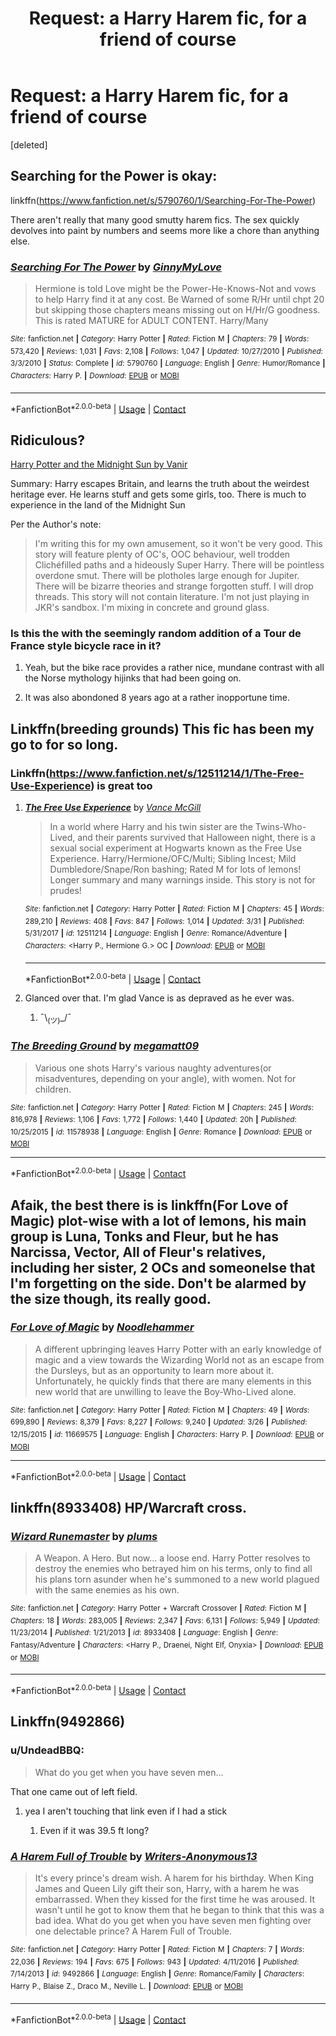 #+TITLE: Request: a Harry Harem fic, for a friend of course

* Request: a Harry Harem fic, for a friend of course
:PROPERTIES:
:Score: 9
:DateUnix: 1524062901.0
:DateShort: 2018-Apr-18
:FlairText: Request
:END:
[deleted]


** Searching for the Power is okay:

linkffn([[https://www.fanfiction.net/s/5790760/1/Searching-For-The-Power]])

There aren't really that many good smutty harem fics. The sex quickly devolves into paint by numbers and seems more like a chore than anything else.
:PROPERTIES:
:Author: Deathcrow
:Score: 10
:DateUnix: 1524063803.0
:DateShort: 2018-Apr-18
:END:

*** [[https://www.fanfiction.net/s/5790760/1/][*/Searching For The Power/*]] by [[https://www.fanfiction.net/u/1593459/GinnyMyLove][/GinnyMyLove/]]

#+begin_quote
  Hermione is told Love might be the Power-He-Knows-Not and vows to help Harry find it at any cost. Be Warned of some R/Hr until chpt 20 but skipping those chapters means missing out on H/Hr/G goodness. This is rated MATURE for ADULT CONTENT. Harry/Many
#+end_quote

^{/Site/:} ^{fanfiction.net} ^{*|*} ^{/Category/:} ^{Harry} ^{Potter} ^{*|*} ^{/Rated/:} ^{Fiction} ^{M} ^{*|*} ^{/Chapters/:} ^{79} ^{*|*} ^{/Words/:} ^{573,420} ^{*|*} ^{/Reviews/:} ^{1,031} ^{*|*} ^{/Favs/:} ^{2,108} ^{*|*} ^{/Follows/:} ^{1,047} ^{*|*} ^{/Updated/:} ^{10/27/2010} ^{*|*} ^{/Published/:} ^{3/3/2010} ^{*|*} ^{/Status/:} ^{Complete} ^{*|*} ^{/id/:} ^{5790760} ^{*|*} ^{/Language/:} ^{English} ^{*|*} ^{/Genre/:} ^{Humor/Romance} ^{*|*} ^{/Characters/:} ^{Harry} ^{P.} ^{*|*} ^{/Download/:} ^{[[http://www.ff2ebook.com/old/ffn-bot/index.php?id=5790760&source=ff&filetype=epub][EPUB]]} ^{or} ^{[[http://www.ff2ebook.com/old/ffn-bot/index.php?id=5790760&source=ff&filetype=mobi][MOBI]]}

--------------

*FanfictionBot*^{2.0.0-beta} | [[https://github.com/tusing/reddit-ffn-bot/wiki/Usage][Usage]] | [[https://www.reddit.com/message/compose?to=tusing][Contact]]
:PROPERTIES:
:Author: FanfictionBot
:Score: 1
:DateUnix: 1524063809.0
:DateShort: 2018-Apr-18
:END:


** Ridiculous?

[[https://ficwad.com/story/76962][Harry Potter and the Midnight Sun by Vanir]]

Summary: Harry escapes Britain, and learns the truth about the weirdest heritage ever. He learns stuff and gets some girls, too. There is much to experience in the land of the Midnight Sun

Per the Author's note:

#+begin_quote
  I'm writing this for my own amusement, so it won't be very good. This story will feature plenty of OC's, OOC behaviour, well trodden Clichéfilled paths and a hideously Super Harry. There will be pointless overdone smut. There will be plotholes large enough for Jupiter. There will be bizarre theories and strange forgotten stuff. I will drop threads. This story will not contain literature. I'm not just playing in JKR's sandbox. I'm mixing in concrete and ground glass.
#+end_quote
:PROPERTIES:
:Author: wordhammer
:Score: 5
:DateUnix: 1524065899.0
:DateShort: 2018-Apr-18
:END:

*** Is this the with the seemingly random addition of a Tour de France style bicycle race in it?
:PROPERTIES:
:Author: Faeriniel
:Score: 4
:DateUnix: 1524069583.0
:DateShort: 2018-Apr-18
:END:

**** Yeah, but the bike race provides a rather nice, mundane contrast with all the Norse mythology hijinks that had been going on.
:PROPERTIES:
:Author: wordhammer
:Score: 3
:DateUnix: 1524070540.0
:DateShort: 2018-Apr-18
:END:


**** It was also abondoned 8 years ago at a rather inopportune time.
:PROPERTIES:
:Author: Socio_Pathic
:Score: 2
:DateUnix: 1524076668.0
:DateShort: 2018-Apr-18
:END:


** Linkffn(breeding grounds) This fic has been my go to for so long.
:PROPERTIES:
:Author: baanish
:Score: 3
:DateUnix: 1524070660.0
:DateShort: 2018-Apr-18
:END:

*** Linkffn([[https://www.fanfiction.net/s/12511214/1/The-Free-Use-Experience]]) is great too
:PROPERTIES:
:Author: baanish
:Score: 3
:DateUnix: 1524071217.0
:DateShort: 2018-Apr-18
:END:

**** [[https://www.fanfiction.net/s/12511214/1/][*/The Free Use Experience/*]] by [[https://www.fanfiction.net/u/670787/Vance-McGill][/Vance McGill/]]

#+begin_quote
  In a world where Harry and his twin sister are the Twins-Who-Lived, and their parents survived that Halloween night, there is a sexual social experiment at Hogwarts known as the Free Use Experience. Harry/Hermione/OFC/Multi; Sibling Incest; Mild Dumbledore/Snape/Ron bashing; Rated M for lots of lemons! Longer summary and many warnings inside. This story is not for prudes!
#+end_quote

^{/Site/:} ^{fanfiction.net} ^{*|*} ^{/Category/:} ^{Harry} ^{Potter} ^{*|*} ^{/Rated/:} ^{Fiction} ^{M} ^{*|*} ^{/Chapters/:} ^{45} ^{*|*} ^{/Words/:} ^{289,210} ^{*|*} ^{/Reviews/:} ^{408} ^{*|*} ^{/Favs/:} ^{847} ^{*|*} ^{/Follows/:} ^{1,014} ^{*|*} ^{/Updated/:} ^{3/31} ^{*|*} ^{/Published/:} ^{5/31/2017} ^{*|*} ^{/id/:} ^{12511214} ^{*|*} ^{/Language/:} ^{English} ^{*|*} ^{/Genre/:} ^{Romance/Adventure} ^{*|*} ^{/Characters/:} ^{<Harry} ^{P.,} ^{Hermione} ^{G.>} ^{OC} ^{*|*} ^{/Download/:} ^{[[http://www.ff2ebook.com/old/ffn-bot/index.php?id=12511214&source=ff&filetype=epub][EPUB]]} ^{or} ^{[[http://www.ff2ebook.com/old/ffn-bot/index.php?id=12511214&source=ff&filetype=mobi][MOBI]]}

--------------

*FanfictionBot*^{2.0.0-beta} | [[https://github.com/tusing/reddit-ffn-bot/wiki/Usage][Usage]] | [[https://www.reddit.com/message/compose?to=tusing][Contact]]
:PROPERTIES:
:Author: FanfictionBot
:Score: 2
:DateUnix: 1524071234.0
:DateShort: 2018-Apr-18
:END:


**** Glanced over that. I'm glad Vance is as depraved as he ever was.
:PROPERTIES:
:Author: UndeadBBQ
:Score: 1
:DateUnix: 1524140212.0
:DateShort: 2018-Apr-19
:END:

***** ¯\_(ツ)_/¯
:PROPERTIES:
:Author: baanish
:Score: 1
:DateUnix: 1524158524.0
:DateShort: 2018-Apr-19
:END:


*** [[https://www.fanfiction.net/s/11578938/1/][*/The Breeding Ground/*]] by [[https://www.fanfiction.net/u/424665/megamatt09][/megamatt09/]]

#+begin_quote
  Various one shots Harry's various naughty adventures(or misadventures, depending on your angle), with women. Not for children.
#+end_quote

^{/Site/:} ^{fanfiction.net} ^{*|*} ^{/Category/:} ^{Harry} ^{Potter} ^{*|*} ^{/Rated/:} ^{Fiction} ^{M} ^{*|*} ^{/Chapters/:} ^{245} ^{*|*} ^{/Words/:} ^{816,978} ^{*|*} ^{/Reviews/:} ^{1,106} ^{*|*} ^{/Favs/:} ^{1,772} ^{*|*} ^{/Follows/:} ^{1,440} ^{*|*} ^{/Updated/:} ^{20h} ^{*|*} ^{/Published/:} ^{10/25/2015} ^{*|*} ^{/id/:} ^{11578938} ^{*|*} ^{/Language/:} ^{English} ^{*|*} ^{/Genre/:} ^{Romance} ^{*|*} ^{/Download/:} ^{[[http://www.ff2ebook.com/old/ffn-bot/index.php?id=11578938&source=ff&filetype=epub][EPUB]]} ^{or} ^{[[http://www.ff2ebook.com/old/ffn-bot/index.php?id=11578938&source=ff&filetype=mobi][MOBI]]}

--------------

*FanfictionBot*^{2.0.0-beta} | [[https://github.com/tusing/reddit-ffn-bot/wiki/Usage][Usage]] | [[https://www.reddit.com/message/compose?to=tusing][Contact]]
:PROPERTIES:
:Author: FanfictionBot
:Score: 1
:DateUnix: 1524070679.0
:DateShort: 2018-Apr-18
:END:


** Afaik, the best there is is linkffn(For Love of Magic) plot-wise with a lot of lemons, his main group is Luna, Tonks and Fleur, but he has Narcissa, Vector, All of Fleur's relatives, including her sister, 2 OCs and someonelse that I'm forgetting on the side. Don't be alarmed by the size though, its really good.
:PROPERTIES:
:Author: nauze18
:Score: 7
:DateUnix: 1524072074.0
:DateShort: 2018-Apr-18
:END:

*** [[https://www.fanfiction.net/s/11669575/1/][*/For Love of Magic/*]] by [[https://www.fanfiction.net/u/5241558/Noodlehammer][/Noodlehammer/]]

#+begin_quote
  A different upbringing leaves Harry Potter with an early knowledge of magic and a view towards the Wizarding World not as an escape from the Dursleys, but as an opportunity to learn more about it. Unfortunately, he quickly finds that there are many elements in this new world that are unwilling to leave the Boy-Who-Lived alone.
#+end_quote

^{/Site/:} ^{fanfiction.net} ^{*|*} ^{/Category/:} ^{Harry} ^{Potter} ^{*|*} ^{/Rated/:} ^{Fiction} ^{M} ^{*|*} ^{/Chapters/:} ^{49} ^{*|*} ^{/Words/:} ^{699,890} ^{*|*} ^{/Reviews/:} ^{8,379} ^{*|*} ^{/Favs/:} ^{8,227} ^{*|*} ^{/Follows/:} ^{9,240} ^{*|*} ^{/Updated/:} ^{3/26} ^{*|*} ^{/Published/:} ^{12/15/2015} ^{*|*} ^{/id/:} ^{11669575} ^{*|*} ^{/Language/:} ^{English} ^{*|*} ^{/Characters/:} ^{Harry} ^{P.} ^{*|*} ^{/Download/:} ^{[[http://www.ff2ebook.com/old/ffn-bot/index.php?id=11669575&source=ff&filetype=epub][EPUB]]} ^{or} ^{[[http://www.ff2ebook.com/old/ffn-bot/index.php?id=11669575&source=ff&filetype=mobi][MOBI]]}

--------------

*FanfictionBot*^{2.0.0-beta} | [[https://github.com/tusing/reddit-ffn-bot/wiki/Usage][Usage]] | [[https://www.reddit.com/message/compose?to=tusing][Contact]]
:PROPERTIES:
:Author: FanfictionBot
:Score: 2
:DateUnix: 1524072086.0
:DateShort: 2018-Apr-18
:END:


** linkffn(8933408) HP/Warcraft cross.
:PROPERTIES:
:Author: Incubix
:Score: 1
:DateUnix: 1524107453.0
:DateShort: 2018-Apr-19
:END:

*** [[https://www.fanfiction.net/s/8933408/1/][*/Wizard Runemaster/*]] by [[https://www.fanfiction.net/u/3136818/plums][/plums/]]

#+begin_quote
  A Weapon. A Hero. But now... a loose end. Harry Potter resolves to destroy the enemies who betrayed him on his terms, only to find all his plans torn asunder when he's summoned to a new world plagued with the same enemies as his own.
#+end_quote

^{/Site/:} ^{fanfiction.net} ^{*|*} ^{/Category/:} ^{Harry} ^{Potter} ^{+} ^{Warcraft} ^{Crossover} ^{*|*} ^{/Rated/:} ^{Fiction} ^{M} ^{*|*} ^{/Chapters/:} ^{18} ^{*|*} ^{/Words/:} ^{283,005} ^{*|*} ^{/Reviews/:} ^{2,347} ^{*|*} ^{/Favs/:} ^{6,131} ^{*|*} ^{/Follows/:} ^{5,949} ^{*|*} ^{/Updated/:} ^{11/23/2014} ^{*|*} ^{/Published/:} ^{1/21/2013} ^{*|*} ^{/id/:} ^{8933408} ^{*|*} ^{/Language/:} ^{English} ^{*|*} ^{/Genre/:} ^{Fantasy/Adventure} ^{*|*} ^{/Characters/:} ^{<Harry} ^{P.,} ^{Draenei,} ^{Night} ^{Elf,} ^{Onyxia>} ^{*|*} ^{/Download/:} ^{[[http://www.ff2ebook.com/old/ffn-bot/index.php?id=8933408&source=ff&filetype=epub][EPUB]]} ^{or} ^{[[http://www.ff2ebook.com/old/ffn-bot/index.php?id=8933408&source=ff&filetype=mobi][MOBI]]}

--------------

*FanfictionBot*^{2.0.0-beta} | [[https://github.com/tusing/reddit-ffn-bot/wiki/Usage][Usage]] | [[https://www.reddit.com/message/compose?to=tusing][Contact]]
:PROPERTIES:
:Author: FanfictionBot
:Score: 1
:DateUnix: 1524107459.0
:DateShort: 2018-Apr-19
:END:


** Linkffn(9492866)
:PROPERTIES:
:Author: bigmacca86
:Score: 1
:DateUnix: 1524063684.0
:DateShort: 2018-Apr-18
:END:

*** u/UndeadBBQ:
#+begin_quote
  What do you get when you have seven men...
#+end_quote

That one came out of left field.
:PROPERTIES:
:Author: UndeadBBQ
:Score: 4
:DateUnix: 1524124281.0
:DateShort: 2018-Apr-19
:END:

**** yea I aren't touching that link even if I had a stick
:PROPERTIES:
:Author: SilverSentry
:Score: 7
:DateUnix: 1524128366.0
:DateShort: 2018-Apr-19
:END:

***** Even if it was 39.5 ft long?
:PROPERTIES:
:Score: 2
:DateUnix: 1524281588.0
:DateShort: 2018-Apr-21
:END:


*** [[https://www.fanfiction.net/s/9492866/1/][*/A Harem Full of Trouble/*]] by [[https://www.fanfiction.net/u/3300016/Writers-Anonymous13][/Writers-Anonymous13/]]

#+begin_quote
  It's every prince's dream wish. A harem for his birthday. When King James and Queen Lily gift their son, Harry, with a harem he was embarrassed. When they kissed for the first time he was aroused. It wasn't until he got to know them that he began to think that this was a bad idea. What do you get when you have seven men fighting over one delectable prince? A Harem Full of Trouble.
#+end_quote

^{/Site/:} ^{fanfiction.net} ^{*|*} ^{/Category/:} ^{Harry} ^{Potter} ^{*|*} ^{/Rated/:} ^{Fiction} ^{M} ^{*|*} ^{/Chapters/:} ^{7} ^{*|*} ^{/Words/:} ^{22,036} ^{*|*} ^{/Reviews/:} ^{194} ^{*|*} ^{/Favs/:} ^{675} ^{*|*} ^{/Follows/:} ^{943} ^{*|*} ^{/Updated/:} ^{4/11/2016} ^{*|*} ^{/Published/:} ^{7/14/2013} ^{*|*} ^{/id/:} ^{9492866} ^{*|*} ^{/Language/:} ^{English} ^{*|*} ^{/Genre/:} ^{Romance/Family} ^{*|*} ^{/Characters/:} ^{Harry} ^{P.,} ^{Blaise} ^{Z.,} ^{Draco} ^{M.,} ^{Neville} ^{L.} ^{*|*} ^{/Download/:} ^{[[http://www.ff2ebook.com/old/ffn-bot/index.php?id=9492866&source=ff&filetype=epub][EPUB]]} ^{or} ^{[[http://www.ff2ebook.com/old/ffn-bot/index.php?id=9492866&source=ff&filetype=mobi][MOBI]]}

--------------

*FanfictionBot*^{2.0.0-beta} | [[https://github.com/tusing/reddit-ffn-bot/wiki/Usage][Usage]] | [[https://www.reddit.com/message/compose?to=tusing][Contact]]
:PROPERTIES:
:Author: FanfictionBot
:Score: -1
:DateUnix: 1524063690.0
:DateShort: 2018-Apr-18
:END:
